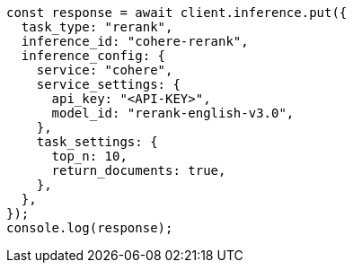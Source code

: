 // This file is autogenerated, DO NOT EDIT
// Use `node scripts/generate-docs-examples.js` to generate the docs examples

[source, js]
----
const response = await client.inference.put({
  task_type: "rerank",
  inference_id: "cohere-rerank",
  inference_config: {
    service: "cohere",
    service_settings: {
      api_key: "<API-KEY>",
      model_id: "rerank-english-v3.0",
    },
    task_settings: {
      top_n: 10,
      return_documents: true,
    },
  },
});
console.log(response);
----
